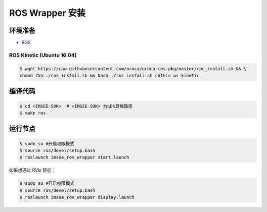 .. _sdk_install_ros_wrapper:

ROS Wrapper 安装
================

.. only:: html

  ===============
  ROS Kinetic
  ===============
  |build_passing|
  ===============

  .. |build_passing| image:: https://img.shields.io/badge/build-passing-brightgreen.svg?style=flat

.. only:: latex

  ===============
  ROS Kinetic
  ===============
        ✓
  ===============


环境准备
--------

* `ROS <http://www.ros.org/>`_

ROS Kinetic (Ubuntu 16.04)
~~~~~~~~~~~~~~~~~~~~~~~~~~

.. code-block:: bash

  $ wget https://raw.githubusercontent.com/oroca/oroca-ros-pkg/master/ros_install.sh && \
  chmod 755 ./ros_install.sh && bash ./ros_install.sh catkin_ws kinetic

编译代码
--------

.. code-block:: bash

  $ cd <IMSEE-SDK>  # <IMSEE-SDK> 为SDK具体路径
  $ make ros

运行节点
--------

.. code-block:: bash

  $ sudo su #开启权限模式
  $ source ros/devel/setup.bash
  $ roslaunch imsee_ros_wrapper start.launch

如果想通过 RViz 预览：

.. code-block:: bash

  $ sudo su #开启权限模式
  $ source ros/devel/setup.bash
  $ roslaunch imsee_ros_wrapper display.launch


